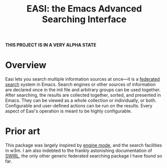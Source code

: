 #+title: EASI: the Emacs Advanced Searching Interface

*THIS PROJECT IS IN A VERY ALPHA STATE*

* Overview
Easi lets you search multiple information sources at once---it is a
[[https://en.wikipedia.org/wiki/Federated_search][federated search]] system in Emacs. Search engines or other sources of
information are declared once in the init file and arbitrary groups
can be used together. After searching, the results are collected
together, sorted, and presented in Emacs. They can be viewed as a
whole collection or individually, or both. Configurable and
user-defined actions can be run on the results. Every aspect of Easi's
operation is meant to be highly configurable.

* Prior art
This package was largely inspired by [[https://github.com/hrs/engine-mode/][engine mode]], and the search
facilities in w3m. I am also indebted to the frankly astonishing
documentation of [[https://github.com/swirlai/swirl-search][SWIRL]], the only other generic federated searching
package I have found so far.
